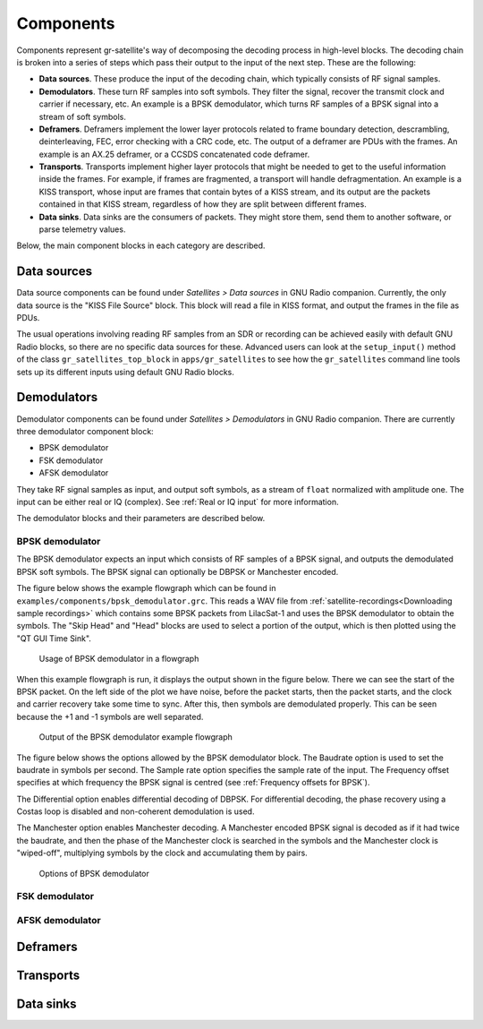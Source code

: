 .. _Components:

Components
==========

Components represent gr-satellite's way of decomposing the decoding process in
high-level blocks. The decoding chain is broken into a series of steps which
pass their output to the input of the next step. These are the following:

* **Data sources**. These produce the input of the decoding chain, which
  typically consists of RF signal samples.

* **Demodulators**. These turn RF samples into soft symbols. They filter the
  signal, recover the transmit clock and carrier if necessary, etc. An example
  is a BPSK demodulator, which turns RF samples of a BPSK signal into a stream
  of soft symbols.

* **Deframers**. Deframers implement the lower layer protocols related to frame
  boundary detection, descrambling, deinterleaving, FEC, error checking with a
  CRC code, etc. The output of a deframer are PDUs with the frames. An example
  is an AX.25 deframer, or a CCSDS concatenated code deframer.

* **Transports**. Transports implement higher layer protocols that might be
  needed to get to the useful information inside the frames. For example, if
  frames are fragmented, a transport will handle defragmentation. An example is
  a KISS transport, whose input are frames that contain bytes of a KISS stream,
  and its output are the packets contained in that KISS stream, regardless of
  how they are split between different frames.

* **Data sinks**. Data sinks are the consumers of packets. They might store
  them, send them to another software, or parse telemetry values.

Below, the main component blocks in each category are described.

Data sources
^^^^^^^^^^^^

Data source components can be found under *Satellites > Data sources* in GNU
Radio companion. Currently, the only data source is the "KISS File Source"
block. This block will read a file in KISS format, and output the frames in the
file as PDUs.

The usual operations involving reading RF samples from an SDR or recording can
be achieved easily with default GNU Radio blocks, so there are no specific data
sources for these. Advanced users can look at the ``setup_input()`` method of
the class ``gr_satellites_top_block`` in ``apps/gr_satellites`` to see how the
``gr_satellites`` command line tools sets up its different inputs using default
GNU Radio blocks.

Demodulators
^^^^^^^^^^^^

Demodulator components can be found under *Satellites > Demodulators* in GNU
Radio companion. There are currently three demodulator component block:

* BPSK demodulator

* FSK demodulator

* AFSK demodulator

They take RF signal samples as input, and output soft symbols, as a stream of
``float`` normalized with amplitude one. The input can be either real or IQ
(complex). See :ref:`Real or IQ input` for more information.

The demodulator blocks and their parameters are described below.

BPSK demodulator
""""""""""""""""

The BPSK demodulator expects an input which consists of RF samples of a BPSK
signal, and outputs the demodulated BPSK soft symbols. The BPSK signal can
optionally be DBPSK or Manchester encoded.

The figure below shows the example flowgraph which can be found in
``examples/components/bpsk_demodulator.grc``. This reads a WAV file from
:ref:`satellite-recordings<Downloading sample recordings>` which contains some
BPSK packets from LilacSat-1 and uses the BPSK demodulator to obtain the
symbols. The "Skip Head" and "Head" blocks are used to select a portion of the
output, which is then plotted using the "QT GUI Time Sink".

.. figure:: images/bpsk_demodulator_flowgraph.png
    :alt: Usage of BPSK demodulator in a flowgraph

    Usage of BPSK demodulator in a flowgraph

When this example flowgraph is run, it displays the output shown in the figure
below. There we can see the start of the BPSK packet. On the left side of the
plot we have noise, before the packet starts, then the packet starts, and the
clock and carrier recovery take some time to sync. After this, then symbols are
demodulated properly. This can be seen because the +1 and -1 symbols are well
separated.
    
.. figure:: images/bpsk_demodulator_output.png
    :alt: Output of the BPSK demodulator example flowgraph

    Output of the BPSK demodulator example flowgraph

The figure below shows the options allowed by the BPSK demodulator block. The
Baudrate option is used to set the baudrate in symbols per second. The Sample
rate option specifies the sample rate of the input. The Frequency offset
specifies at which frequency the BPSK signal is centred
(see :ref:`Frequency offsets for BPSK`).

The Differential option enables differential decoding of DBPSK. For differential
decoding, the phase recovery using a Costas loop is disabled and non-coherent
demodulation is used.

The Manchester option enables Manchester decoding. A Manchester encoded BPSK
signal is decoded as if it had twice the baudrate, and then the phase of the
Manchester clock is searched in the symbols and the Manchester clock is
"wiped-off", multiplying symbols by the clock and accumulating them by pairs.
    
.. figure:: images/bpsk_demodulator_options.png
    :alt: Options of BPSK demodulator

    Options of BPSK demodulator
    
FSK demodulator
"""""""""""""""

AFSK demodulator
""""""""""""""""

Deframers
^^^^^^^^^

Transports
^^^^^^^^^^

Data sinks
^^^^^^^^^^
